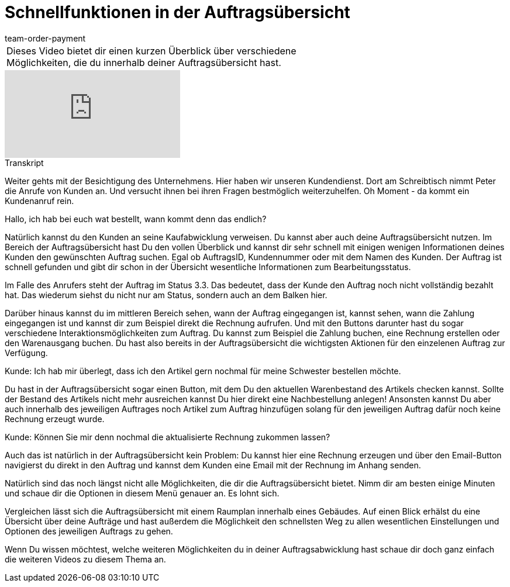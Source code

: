 = Schnellfunktionen in der Auftragsübersicht
:lang: de
:position: 10030
:url: videos/auftragsabwicklung/auftraege-abwickeln/schnellfunktionen-auftragsuebersicht
:id: BM051KK
:author: team-order-payment

//tag::einleitung[]
[cols="2, 1" grid=none]
|===
|Dieses Video bietet dir einen kurzen Überblick über verschiedene Möglichkeiten, die du innerhalb deiner Auftragsübersicht hast.
|

|===
//end::einleitung[]

video::219827626[vimeo]

// tag::transkript[]
[.collapseBox]
.Transkript
--
Weiter gehts mit der Besichtigung des Unternehmens. Hier haben wir unseren Kundendienst. Dort am Schreibtisch nimmt Peter die Anrufe von Kunden an. Und versucht ihnen bei ihren Fragen bestmöglich weiterzuhelfen.
Oh Moment - da kommt ein Kundenanruf rein.

Hallo, ich hab bei euch wat bestellt, wann kommt denn das endlich?

Natürlich kannst du den Kunden an seine Kaufabwicklung verweisen. Du kannst aber auch deine Auftragsübersicht nutzen.
Im Bereich der Auftragsübersicht hast Du den vollen Überblick und kannst dir sehr schnell mit einigen wenigen Informationen deines Kunden den gewünschten Auftrag suchen.
Egal ob AuftragsID, Kundennummer oder mit dem Namen des Kunden. Der Auftrag ist schnell gefunden und gibt
dir schon in der Übersicht wesentliche Informationen zum Bearbeitungsstatus.

Im Falle des Anrufers steht der Auftrag im Status 3.3. Das bedeutet, dass der Kunde den Auftrag noch nicht
vollständig bezahlt hat. Das wiederum siehst du nicht nur am Status, sondern auch an dem Balken hier.

Darüber hinaus kannst du im mittleren Bereich sehen, wann der Auftrag eingegangen ist, kannst sehen, wann
die Zahlung eingegangen ist und kannst dir zum Beispiel direkt die Rechnung aufrufen.
Und mit den Buttons darunter hast du sogar verschiedene Interaktionsmöglichkeiten zum Auftrag. Du kannst
zum Beispiel die Zahlung buchen, eine Rechnung erstellen oder den Warenausgang buchen.
Du hast also bereits in der Auftragsübersicht die wichtigsten Aktionen für den einzelenen Auftrag zur Verfügung.

Kunde: Ich hab mir überlegt, dass ich den Artikel gern nochmal für meine Schwester bestellen möchte.

Du hast in der Auftragsübersicht sogar einen Button, mit dem Du den aktuellen Warenbestand des Artikels
checken kannst. Sollte der Bestand des Artikels nicht mehr ausreichen kannst Du hier direkt eine
Nachbestellung anlegen! Ansonsten kannst Du aber auch innerhalb des jeweiligen Auftrages noch Artikel zum Auftrag hinzufügen solang für den jeweiligen Auftrag dafür noch keine Rechnung erzeugt wurde.

Kunde: Können Sie mir denn nochmal die aktualisierte Rechnung zukommen lassen?

Auch das ist natürlich in der Auftragsübersicht kein Problem: Du kannst hier eine Rechnung erzeugen und über
den Email-Button navigierst du direkt in den Auftrag und kannst dem Kunden eine Email mit der Rechnung im
Anhang senden.

Natürlich sind das noch längst nicht alle Möglichkeiten, die dir die Auftragsübersicht bietet.
Nimm dir am besten einige Minuten und schaue dir die Optionen in diesem Menü genauer an. Es lohnt sich.

Vergleichen lässt sich die Auftragsübersicht mit einem Raumplan innerhalb eines Gebäudes. Auf einen Blick
erhälst du eine Übersicht über deine Aufträge und hast außerdem die Möglichkeit den schnellsten Weg zu allen
wesentlichen Einstellungen und Optionen des jeweiligen Auftrags zu gehen.

Wenn Du wissen möchtest, welche weiteren Möglichkeiten du in deiner Auftragsabwicklung hast schaue dir doch
ganz einfach die weiteren Videos zu diesem Thema an.
